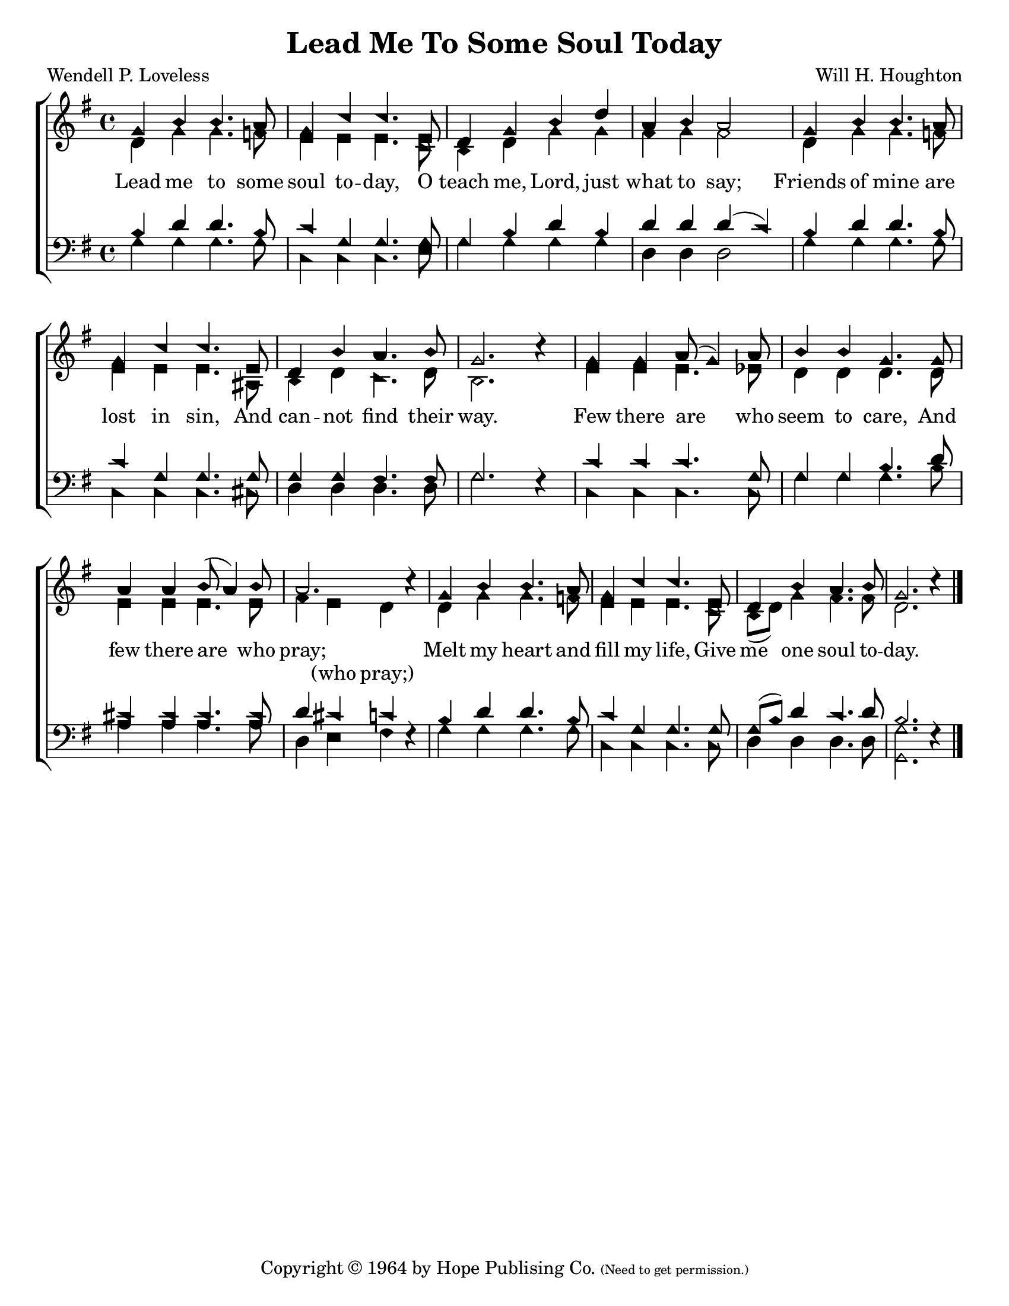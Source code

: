 \version "2.18.2"

\header {
 	title = "Lead Me To Some Soul Today"
 	composer = "Will H. Houghton"
 	poet = "Wendell P. Loveless"
	%meter = ""
	copyright = \markup {
		"Copyright" \char ##x00A9 "1964 by Hope Publising Co."
		\teeny
		"(Need to get permission.)"
	}
	tagline = ""
}


\paper {
	#(set-paper-size "letter")
	indent = 0
  	%page-count = #1
	print-page-number = "false"
}


global = {
 	\key f \major
 	\time 4/4
	\aikenHeads
  	\huge
	\set Timing.beamExceptions = #'()
	\set Timing.baseMoment = #(ly:make-moment 1/4)
	\set Timing.beatStructure = #'(1 1 1 1)
  	\override Score.BarNumber.break-visibility = ##(#f #f #f)
 	\set Staff.midiMaximumVolume = #1.0
 	%\partial 4
}


lead = {
	\set Staff.midiMinimumVolume = #3.0
}


soprano = \transpose f g {
	\relative c'' {
 		\global
		f,4 a a4. g8 f4 bes bes4. d,8
		c4 f a c g a g2
		f4 a a4. g8 f4 bes bes4. d,8
		c4 a' g4. a8 f2. b4\rest
		f4 f g8( f4) g8 a4 a f4. f8
		g4 g a8( g4) a8 g2. b4\rest
		f4 a a4. g8 f4 bes bes4. d,8
		c4 a' g4. a8 f2. b4\rest
		\bar "|."
	}
}


alto = \transpose f g {
	\relative c' {
		\global
		c4 f f4. ees8 d4 d d4. bes8
		a4 c f f e f e2
		c4 f f4. ees8 d4 d d4. gis,8
		a4 c bes4. c8 a2. s4
		d4 d d4. des8 c4 c c4. c8
		d4 d d4. d8 e4 d c s
		c4 f f4. ees8 d4 d d4. bes8
		a( c) f4 e4. e8 c2. s4
	}
}


tenor = \transpose f g {
	\relative c' {
		\global
		\clef "bass"
		a4 c c4. a8 bes4 f f4. f8
		f4 a c a c c c( bes)
		a c c4. a8 bes4 f f4. f8
		f4 f e4. e8 f2. s4
		bes4 bes bes4. f8 f4 f a4. c8
		b4 b b4. b8 c4 b bes s4
		a4 c c4. a8 bes4 f f4. f8
		f( a) c4 bes4. c8 a2. s4
	}
}


bass = \transpose f g {
	\relative c {
		\global
		\clef "bass"
		f4 f f4. f8 bes,4 bes bes4. d8
		f4 f f f c c c2
		f4 f f4. f8 bes,4 bes bes4. b8
		c4 c c4. c8 f2. d4\rest
		bes4 bes bes4. bes8 f'4 f f4. a8
		g4 g g4. g8 c,4 d e d\rest
		f4 f f4. f8 bes,4 bes bes4. bes8
		c4 c c4. c8 <f f,>2. d4\rest
	}
}


% Some useful characters: — “ ” ‘ ’


verseOne = \lyricmode {
	Lead me to some soul to -- day,
	O teach me, Lord, just what to say;
	Friends of mine are lost in sin,
	And can -- not find their way.
	Few there are who seem to care,
	And few there are who pray;
	Melt my heart and fill my life,
	Give me one soul to -- day.
}


splitText = \lyricmode {
	\repeat unfold 41 {\skip 1} (who pray;)
}


verseTwo = \lyricmode {
	\set stanza = "2."
}


verseThree = \lyricmode {
	\set stanza = "3."
}


verseFour = \lyricmode {
	\set stanza = "4."
}


\score{
	\new ChoirStaff <<
		\new Staff \with {midiInstrument = #"acoustic grand"} <<
			\new Voice = "soprano" {\voiceOne \soprano}
			\new Voice = "alto" {\voiceTwo \alto}
		>>
		
		\new Lyrics {
			\lyricsto "soprano" \verseOne
		}
		\new Lyrics {
			\lyricsto "alto" \splitText
		}
		\new Lyrics {
			\lyricsto "soprano" \verseThree
		}
		\new Lyrics {
			\lyricsto "soprano" \verseFour
		}
		
		\new Staff  \with {midiInstrument = #"acoustic grand"}<<
			\new Voice = "tenor" {\voiceThree \tenor}
			\new Voice = "bass" {\voiceFour \bass}
		>>
		
	>>
	
	\layout{}
	\midi{
		\tempo 4 = 76
	}
}
